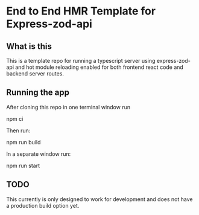 * End to End HMR Template  for Express-zod-api
** What is this
This is a template repo for running a typescript server using express-zod-api and hot module reloading enabled for both frontend react code and backend server routes.
** Running the app
After cloning this repo in one terminal window run
#+begin_src:
npm ci
#+end_src
Then run:
#+begin_src:
npm run build
#+end_src
In a separate window run:
#+begin_src:
npm run start
#+end_src
** TODO
This currently is only designed to work for development and does not have a production build option yet.
